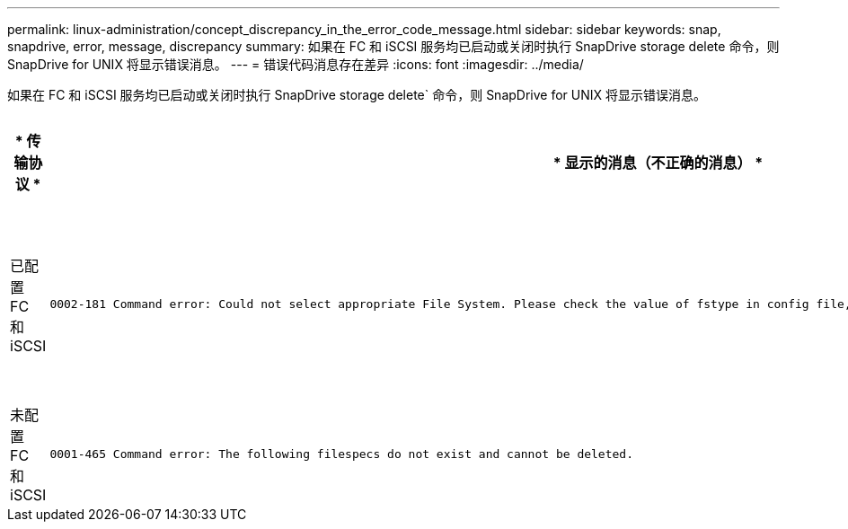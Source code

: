 ---
permalink: linux-administration/concept_discrepancy_in_the_error_code_message.html 
sidebar: sidebar 
keywords: snap, snapdrive, error, message, discrepancy 
summary: 如果在 FC 和 iSCSI 服务均已启动或关闭时执行 SnapDrive storage delete 命令，则 SnapDrive for UNIX 将显示错误消息。 
---
= 错误代码消息存在差异
:icons: font
:imagesdir: ../media/


[role="lead"]
如果在 FC 和 iSCSI 服务均已启动或关闭时执行 SnapDrive storage delete` 命令，则 SnapDrive for UNIX 将显示错误消息。

|===
| * 传输协议 * | * 显示的消息（不正确的消息） * | * 应改为显示的消息（正确的消息） * 


 a| 
已配置 FC 和 iSCSI
 a| 
[listing]
----
0002-181 Command error: Could not select appropriate File System. Please check the value of fstype in config file, and ensure proper file system is configured in the system.
---- a| 
`0002-143 管理员错误：不支持 Linuxiscsi linuxfcp 驱动程序共存。`

`确保主机中仅加载了一个驱动程序，然后重试。`



 a| 
未配置 FC 和 iSCSI
 a| 
[listing]
----
0001-465 Command error: The following filespecs do not exist and cannot be deleted.
---- a| 
`0001-877 管理员错误：未找到 HBA 助手。涉及 LUN 的命令应失败。`

|===